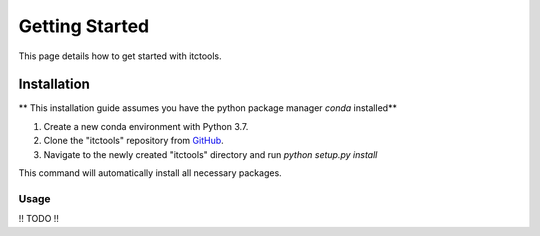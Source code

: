 Getting Started
===============

This page details how to get started with itctools.

Installation
------------
** This installation guide assumes you have the python package manager `conda` installed**

1) Create a new conda environment with Python 3.7.
2) Clone the "itctools" repository from `GitHub <https://www.github.com/YOUR_GITHUB_USERNAME/molecool>`_.
3) Navigate to the newly created "itctools" directory and run `python setup.py install`

This command will automatically install all necessary packages.

Usage
_____
!! TODO !!

